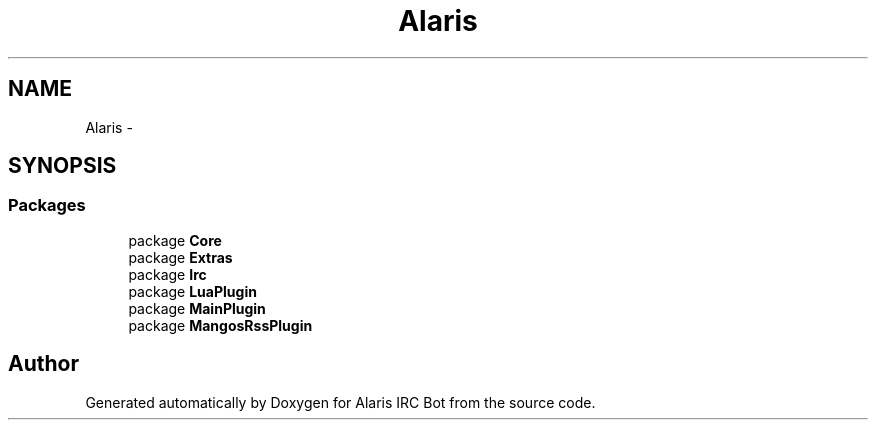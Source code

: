 .TH "Alaris" 3 "25 May 2010" "Version 1.6" "Alaris IRC Bot" \" -*- nroff -*-
.ad l
.nh
.SH NAME
Alaris \- 
.SH SYNOPSIS
.br
.PP
.SS "Packages"

.in +1c
.ti -1c
.RI "package \fBCore\fP"
.br
.ti -1c
.RI "package \fBExtras\fP"
.br
.ti -1c
.RI "package \fBIrc\fP"
.br
.ti -1c
.RI "package \fBLuaPlugin\fP"
.br
.ti -1c
.RI "package \fBMainPlugin\fP"
.br
.ti -1c
.RI "package \fBMangosRssPlugin\fP"
.br
.in -1c
.SH "Author"
.PP 
Generated automatically by Doxygen for Alaris IRC Bot from the source code.
